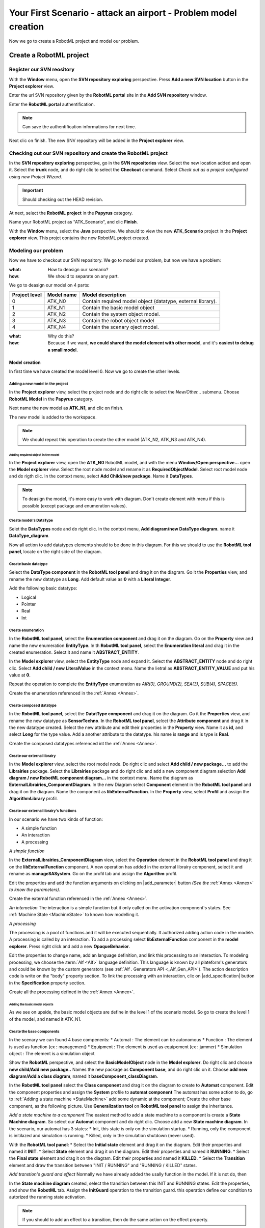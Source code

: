 .. PB_Model_Create :

================================================================
Your First Scenario - attack an airport - Problem model creation
================================================================

Now we go to create a RobotML project and model our problem.

Create a RobotML project
########################

Register our SVN reository
**************************
With the **Window** menu, open the **SVN repository exploring** perspective.
Press **Add a new SVN location** button |add_svn_location| in the **Project explorer** view.

.. |add_svn_location| image:: ../ATKScenario_images/new_location.png

Enter the url SVN repository given by the **RobotML portal** site in the **Add SVN repository** window.

.. image:: ../ATKScenario_images/new_svn_location.png
   :align: center
   :alt: Add SVN repository
   
Enter the **RobotML portal** authentification.

.. image:: ../ATKScenario_images/svn_authentification.png
   :align: center
   :alt: SVN authentification
 
.. note:: Can save the authentification informations for next time.

Next clic on finish. The new SNV repository will be added in the **Project explorer** view.
 
.. figure:: ../ATKScenario_images/svn_location_added.png
   :align: center
   :width: 800
   :height: 600
   :alt: New SVN repositry added   
   
Checking out our SVN repository and create the RobotML project
**************************************************************

.. image:: ../ATKScenario_images/svn_checkout.png
   :align: left
   :alt: SVN Checkout command
   
In the **SVN repository exploring** perspective, go in the **SVN repositories** view. Select the new location added and open it. Select the **trunk** node, 
and do right clic to select the **Checkout** command.
Select *Check out as a project configured using new Project Wizard*.

.. image:: ../ATKScenario_images/svn_checkout_name.png  
   :align: center
   :alt: SVN checking out
   
.. important:: Should checking out the HEAD revision.

At next, select the **RobotML project** in the **Papyrus** category.

.. image:: ../ATKScenario_images/new_project.png
   :align: center
   :alt: New project

Name your RobotML project as "ATK_Scenario", and clic **Finish**.

.. image:: ../ATKScenario_images/name_project.png
   :align: center
   :alt: Name project
   
With the **Window** menu, select the **Java** perspective. We should to view the new **ATK_Scenario** project in the **Project explorer** view.
This projct contains the new RobotML project created.

.. image:: ../ATKScenario_images/added_project_into_wokspace.png
   :align: center
   :alt: Project added into workspace

Modeling our problem
********************

Now we have to checkout our SVN repository. We go to model our problem, but now we have a problem:

:what: How to deasign our scenario?
:how: We should to separate on any part.

We go to deasign our model on 4 parts:


+---------+------------+--------------------------------+
| Project | Model name | Model description              |
| level   |            |                                |
+=========+============+================================+
| 0       | ATK_N0     | Contain required model object  |
|         |            | (datatype, external library).  |
+---------+------------+--------------------------------+
| 1       | ATK_N1     | Contain the basic model object |
+---------+------------+--------------------------------+
| 2       | ATK_N2     | Contain the system object      |
|         |            | model.                         |
+---------+------------+--------------------------------+
| 3       | ATK_N3     | Contain the robot object model |
+---------+------------+--------------------------------+
| 4       | ATK_N4     | Contain the scenary oject      |
|         |            | model.                         |
+---------+------------+--------------------------------+

:what: Why do this?
:how: Because if we want, **we could shared the model element with other model**, and it's **easiest to debug a small model**.

Model creation
==============

In first time we have created the model level 0. Now we go to create the other levels.

Adding a new model in the project
^^^^^^^^^^^^^^^^^^^^^^^^^^^^^^^^^

In the **Project explorer** view, select the project node and do right clic to select the *New/Other...* submenu.
Choose **RobotML Model** in the **Papyrus** category.

.. image:: ../ATKScenario_images/new_model.png
   :align: center
   :alt: New model
   
Next name the new model as **ATK_N1**, and clic on finish.

.. image:: ../ATKScenario_images/name_model.png
   :align: center
   :alt: Name model

The new model is added to the workspace.

.. figure:: ../ATKScenario_images/added_model_into_workspace.png
   :align: center
   :width: 800
   :height: 600
   :alt: model added into workspace

.. note:: We should repeat this operation to create the other model (ATK_N2, ATK_N3 and ATK_N4).

Adding required object in the model
-----------------------------------

In the **Project explorer** view, open the **ATK_N0** RobotML model, and with the menu **Window/Open perspective...** open the **Model explorer** view. 
Select the root node model and rename it as **RequiredObjectModel**.
Select root model node and do rigth clic. In the context menu, select **Add Child/new package**. Name it **DataTypes**.

.. note:: To deasign the model, it's more easy to work with diagram. Don't create element with menu if this is possible (except package and enumeration values).
 
Create model's DataType
^^^^^^^^^^^^^^^^^^^^^^^

Selet the **DataTypes** node and do right clic. In the context menu, **Add diagram/new DataType diagram**. name it **DataType_diagram**.

Now all action to add datatypes elements should to be done in this diagram. For this we should to use the **RobotML tool panel**, locate on the right side of the diagram.

.. image:: ../ATKScenario_images/RobotML_datatype_tool_panel.png
   :align: center
   :alt: RobotML tool panel for datatype diagram

Create basic datatype
^^^^^^^^^^^^^^^^^^^^^

Select the **DataType component** in the **RobotML tool panel** and drag it on the diagram. Go it the **Properties** view, and rename the new datatype as **Long**. Add default value as **0** with a **Literal Integer**.

.. image:: ../ATKScenario_images/datatype_properties.png
   :align: center
   :alt: Datatype's properties

Add the following basic datatype:

* Logical
* Pointer
* Real
* Int

Create enumeration
^^^^^^^^^^^^^^^^^^

In the **RobotML tool panel**, select the **Enumeration component** and drag it on the diagram. Go on the **Property** view and name the new enumeration **EntityType**.
In th **RobotML tool panel**, select the **Enumeration literal** and drag it in the created enumeration. Select it and name it **ABSTRACT_ENTITY**.

.. image:: ../ATKScenario_images/enumeration_properties.png
   :align: center
   :alt: Enumeration datatypes 

In the **Model explorer** view, select the **EntityType** node and expand it. Select the **ABSTRACT_ENTITY** node and do right clic. Select **Add child / new LiteralValue** in the context menu. Name the lietral as **ABSTRACT_ENTITY_VALUE** and put his value at **0**.

.. image:: ../ATKScenario_images/enumeration_value_properties.png
   :align: center
   :alt: Properties of the enumeration's literal value 

Repeat the operation to complete the **EntityType** enumeration as *AIR(0), GROUND(2), SEA(3), SUB(4), SPACE(5)*.
   
Create the enumeration referenced in the :ref:`Annex <Annex>`.

Create composed datatype
^^^^^^^^^^^^^^^^^^^^^^^^

In the **RobotML tool panel**, select the **DatatType component** and drag it on the diagram. Go it the **Properties** view, and rename the new datatype as **SensorTechno**.
In the **RobotML tool panel**, selcet the **Attribute component** and drag it in the new datatype created. Select the new attribute and edit their properties in the **Property** view.
Name it as **id**, and select **Long** for the type value. Add a another attribute to the datatype. his name is **range** and is type is **Real**.

.. image:: ../ATKScenario_images/datatype_attr_properties.png
   :align: center
   :alt: Datatype's attribute properties 
   
Create the composed datatypes referenced int the :ref:`Annex <Annex>`.

Create our external librairy
^^^^^^^^^^^^^^^^^^^^^^^^^^^^

In the **Model explorer** view, select the root model node. Do right clic and select **Add child / new package...** to add the **Librairies** package.
Select the **Librairies** package and do right clic and add a new component diagram selection **Add diagram / new RobotML component diagram...** in the context menu.
Name the diagram as **ExternalLibrairies_ComponentDiagram**.
In the new Diagram select **Component** element in the **RobotML tool panel** and drag it on the diagram. Name the component as **libExternalFunction**.  
In the **Property** view, select **Profil** and assign the **AlgorithmLibrary** profil.

.. image:: ../ATKScenario_images/external_librairy_profil.png
   :align: center
   :alt: External librairy profil setting

.. ExternalFunctions:
Create our external librairy's functions
^^^^^^^^^^^^^^^^^^^^^^^^^^^^^^^^^^^^^^^^

In our scenario we have two kinds of function:

* A simple function
* An interaction
* A processing


*A simple function*

In the **ExternalLibrairies_ComponentDiagram** view, select the **Operation** element in the **RobotML tool panel** and drag it on the **libExternalFunction** component. A new operation has added in the external librairy component, select it and rename as **manageSASystem**.
Go on the profil tab and assign the **Algorithm** profil.

Edit the properties and add the function arguments on clicking on |add_parameter| button *(See the* :ref:`Annex <Annex>` *to know the parameters)*.

.. |add_parameter| image:: ../ATKScenario_images/add_parameter_button.png
   :align: center
   :alt: Add parameter button

Create the external function referenced in the :ref:`Annex <Annex>`.

*An interaction*
The interaction is a simple function but it only called on the activation component's states. See :ref:`Machine State <MachineState>` to known how modelling it.

*A processing*

The processing is a pool of functions and it will be executed sequentially. It authorized adding action code in the modèle. A processing is called by an interaction.
To add a processing select **libExternalFunction** component in the **model explorer**. Press right click and add a new **OpaqueBehavior**.

Edit the properties to change name, add an language definition, and link this processing to an interaction. To modeling processing, we choose the :term:`Alf <Alf>` language definition. This language is known by all plateform's generators and could be known by the custom generators (see :ref:`Alf  . 
Generators API <_Alf_Gen_API>`). The action description code is write on the "body" property section. To link the processing with an interaction, clic on |add_specification| button in the **Specification** property section.

.. |add_specification| image:: ../ATKScenario_images/add_specification_button.png
   :align: center
   :alt: Add operation specification button

.. image:: ../ATKScenario_imaes/processing_properties.png
   :align: center
   :alt: Processing properties

Create all the processing defined in the :ref:`Annex <Annex>`.

.. :note: Ok, now we have define all datatypes and functions needed, we go to create the base components.

Adding the basic model objects
------------------------------

As we see on upside, the basic model objects are define in the level 1 of the scenario model. So go to create the level 1 of the model, and named it ATK_N1.

Create the base components
^^^^^^^^^^^^^^^^^^^^^^^^^^

In the scenary we can found 4 base compenents:
* Automat : The element can be autonomous
* Function : The element is used as function  (ex : management)
* Equipment : The element is used as equipement (ex : jammer)
* Simulation object : The element is a simulation object

Show the **RobotML** perspective, and select the **BasicModelObject** node in the **Model explorer**. Do right clic and choose **new child/Add new package..**
Names the new package as **Component base**, and do right clic on it. Choose **add new diagram/Add a class diagram**, named it **baseComponent_classDiagram**.

In the **RobotML tool panel** select the **Class component** and drag it on the diagram to create to **Automat** component. Edit the component properties and assign the **System** profile to **automat component**
The automat has some action to do, go to :ref:`Adding a state machine <StateMachine>` add some dynamic at the component;  
Create the other base component,  as the following picture. Use **Generalization tool** on **RobotML tool panel** to assign the inheritance.

.. image:: ../ATKScenario_images/base_components_inherit.png
   :align: center
   :alt: Base components class diagram 

.. StateMachine:

*Add a state machine to a component*
The easiest method to add a state machine to a component is create a **State Machine diagram**. So select our **Automat** component and do right clic. Choose add a new **State machine diagram**.
In the scenario, our automat has 3 states:
* Init, this state is only on the simulation startup.
* Running, only the component is initilazed and simulation is running.
* Killed, only in the simulation shutdown (never used).

With the **RobotML tool panel**:
* Select the **Initial state** element and drag it on the diagram. Edit their properties and named it **INIT**.
* Select **State** element and drag it on the diagram. Edit their properties and named it **RUNNING**.
* Select the **Final state** element and drag it on the diagram. Edit their properties and named it **KILLED**.
* Select the **Transition** element and draw the transition between "INIT / RUNNING" and "RUNNING / KILLED" states.

.. image:: ../ATKScenario_images/SateMachineDiagram.png
   :align: center
   :alt: Automat state machine digram 

*Add transtion's guard and effect*
Normally we have already added the usally function in the model. If it is not do, then

.. seealso:: :ref:`Create our external librairy's functions <ExternalFunctions>`

In the **State machine diagram** created, select the transition between this INIT and RUNNING states. Edit the properties, and show the **RobotML** tab.
Assign the **InitGuard** operation to the transition guard. this operation define our condition to autorized the running state activation.

.. image:: ../ATKScenario_images/transition_property.png
   :align: center
   :alt: Transition property

.. note:: If you should to add an effect to a transition, then do the same action on the effect property.

.. warning:: RobotML not permit to a state machine to be inherited. The state machine must be clone in the child component. You can use the copy/paste function to do it.

Create the  basics components
^^^^^^^^^^^^^^^^^^^^^^^^^^^^^

Show the **RobotML** perspective, and select the **BasicModelObject** node in the **Model explorer**. Do right clic and choose **new child/Add new package..**
Names the new package as **basic components**, and do right clic on it. Choose **add new diagram/Add a component diagram**, named it **basicComponents_componentDiagram**.



   
